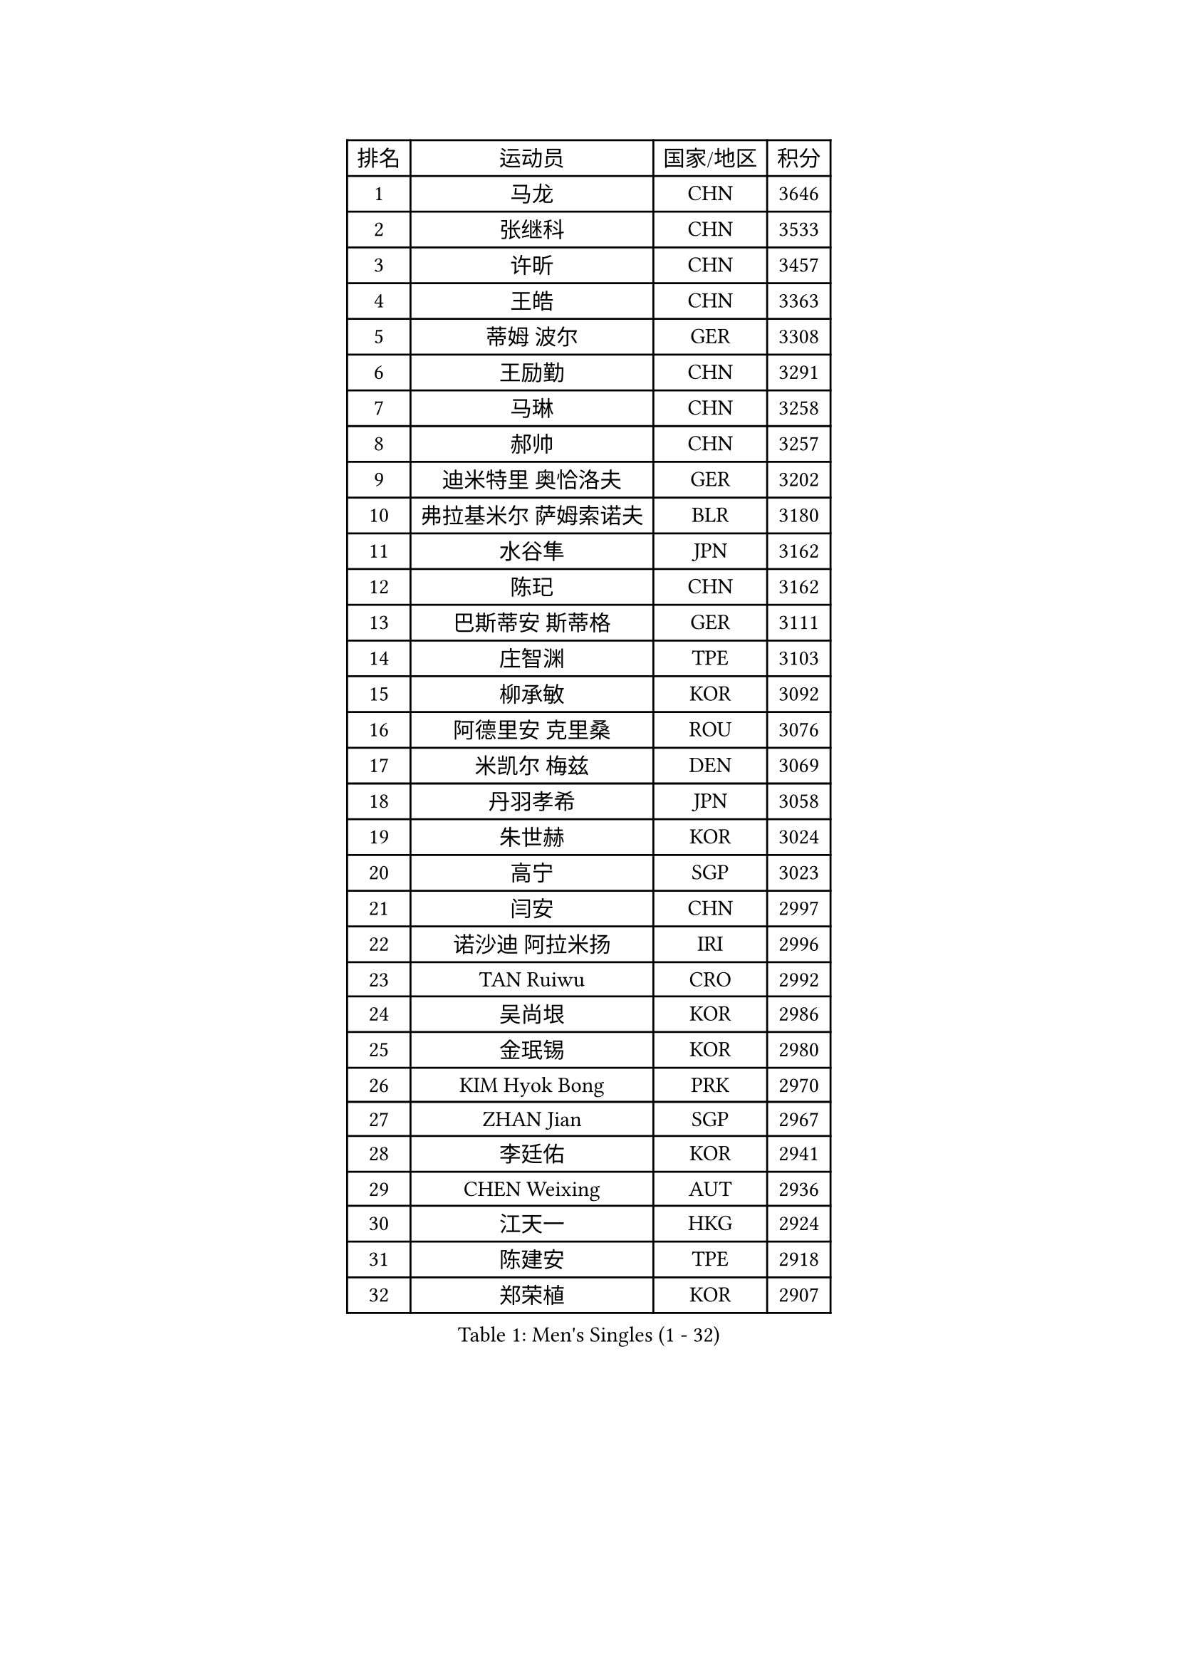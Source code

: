 
#set text(font: ("Courier New", "NSimSun"))
#figure(
  caption: "Men's Singles (1 - 32)",
    table(
      columns: 4,
      [排名], [运动员], [国家/地区], [积分],
      [1], [马龙], [CHN], [3646],
      [2], [张继科], [CHN], [3533],
      [3], [许昕], [CHN], [3457],
      [4], [王皓], [CHN], [3363],
      [5], [蒂姆 波尔], [GER], [3308],
      [6], [王励勤], [CHN], [3291],
      [7], [马琳], [CHN], [3258],
      [8], [郝帅], [CHN], [3257],
      [9], [迪米特里 奥恰洛夫], [GER], [3202],
      [10], [弗拉基米尔 萨姆索诺夫], [BLR], [3180],
      [11], [水谷隼], [JPN], [3162],
      [12], [陈玘], [CHN], [3162],
      [13], [巴斯蒂安 斯蒂格], [GER], [3111],
      [14], [庄智渊], [TPE], [3103],
      [15], [柳承敏], [KOR], [3092],
      [16], [阿德里安 克里桑], [ROU], [3076],
      [17], [米凯尔 梅兹], [DEN], [3069],
      [18], [丹羽孝希], [JPN], [3058],
      [19], [朱世赫], [KOR], [3024],
      [20], [高宁], [SGP], [3023],
      [21], [闫安], [CHN], [2997],
      [22], [诺沙迪 阿拉米扬], [IRI], [2996],
      [23], [TAN Ruiwu], [CRO], [2992],
      [24], [吴尚垠], [KOR], [2986],
      [25], [金珉锡], [KOR], [2980],
      [26], [KIM Hyok Bong], [PRK], [2970],
      [27], [ZHAN Jian], [SGP], [2967],
      [28], [李廷佑], [KOR], [2941],
      [29], [CHEN Weixing], [AUT], [2936],
      [30], [江天一], [HKG], [2924],
      [31], [陈建安], [TPE], [2918],
      [32], [郑荣植], [KOR], [2907],
    )
  )#pagebreak()

#set text(font: ("Courier New", "NSimSun"))
#figure(
  caption: "Men's Singles (33 - 64)",
    table(
      columns: 4,
      [排名], [运动员], [国家/地区], [积分],
      [33], [帕纳吉奥迪斯 吉奥尼斯], [GRE], [2906],
      [34], [SHIBAEV Alexander], [RUS], [2899],
      [35], [安德烈 加奇尼], [CRO], [2896],
      [36], [林高远], [CHN], [2895],
      [37], [TOKIC Bojan], [SLO], [2894],
      [38], [LUNDQVIST Jens], [SWE], [2887],
      [39], [克里斯蒂安 苏斯], [GER], [2887],
      [40], [帕特里克 鲍姆], [GER], [2886],
      [41], [TAKAKIWA Taku], [JPN], [2881],
      [42], [罗伯特 加尔多斯], [AUT], [2863],
      [43], [斯特凡 菲格尔], [AUT], [2862],
      [44], [马克斯 弗雷塔斯], [POR], [2857],
      [45], [周雨], [CHN], [2852],
      [46], [唐鹏], [HKG], [2851],
      [47], [蒂亚戈 阿波罗尼亚], [POR], [2844],
      [48], [李尚洙], [KOR], [2841],
      [49], [丁祥恩], [KOR], [2841],
      [50], [MONTEIRO Joao], [POR], [2840],
      [51], [吉村真晴], [JPN], [2839],
      [52], [约尔根 佩尔森], [SWE], [2838],
      [53], [张一博], [JPN], [2836],
      [54], [LIVENTSOV Alexey], [RUS], [2833],
      [55], [GORAK Daniel], [POL], [2829],
      [56], [SKACHKOV Kirill], [RUS], [2828],
      [57], [CHEN Feng], [SGP], [2826],
      [58], [SMIRNOV Alexey], [RUS], [2824],
      [59], [岸川圣也], [JPN], [2818],
      [60], [松平健太], [JPN], [2816],
      [61], [#text(gray, "尹在荣")], [KOR], [2812],
      [62], [维尔纳 施拉格], [AUT], [2809],
      [63], [吉田海伟], [JPN], [2807],
      [64], [SVENSSON Robert], [SWE], [2803],
    )
  )#pagebreak()

#set text(font: ("Courier New", "NSimSun"))
#figure(
  caption: "Men's Singles (65 - 96)",
    table(
      columns: 4,
      [排名], [运动员], [国家/地区], [积分],
      [65], [方博], [CHN], [2802],
      [66], [WANG Eugene], [CAN], [2800],
      [67], [ZWICKL Daniel], [HUN], [2798],
      [68], [ACHANTA Sharath Kamal], [IND], [2796],
      [69], [CHTCHETININE Evgueni], [BLR], [2788],
      [70], [村松雄斗], [JPN], [2786],
      [71], [CHO Eonrae], [KOR], [2785],
      [72], [SEO Hyundeok], [KOR], [2784],
      [73], [帕特里克 弗朗西斯卡], [GER], [2783],
      [74], [LIN Ju], [DOM], [2779],
      [75], [汪洋], [SVK], [2778],
      [76], [MATTENET Adrien], [FRA], [2775],
      [77], [#text(gray, "JANG Song Man")], [PRK], [2773],
      [78], [MATSUDAIRA Kenji], [JPN], [2755],
      [79], [KIM Junghoon], [KOR], [2754],
      [80], [#text(gray, "RUBTSOV Igor")], [RUS], [2752],
      [81], [LASHIN El-Sayed], [EGY], [2751],
      [82], [侯英超], [CHN], [2750],
      [83], [HE Zhiwen], [ESP], [2748],
      [84], [VANG Bora], [TUR], [2747],
      [85], [LEUNG Chu Yan], [HKG], [2747],
      [86], [利亚姆 皮切福德], [ENG], [2743],
      [87], [卡林尼科斯 格林卡], [GRE], [2741],
      [88], [KARAKASEVIC Aleksandar], [SRB], [2736],
      [89], [YIN Hang], [CHN], [2734],
      [90], [KIM Donghyun], [KOR], [2729],
      [91], [ELOI Damien], [FRA], [2720],
      [92], [HABESOHN Daniel], [AUT], [2713],
      [93], [KUZMIN Fedor], [RUS], [2712],
      [94], [卢文 菲鲁斯], [GER], [2710],
      [95], [BAI He], [SVK], [2710],
      [96], [HENZELL William], [AUS], [2704],
    )
  )#pagebreak()

#set text(font: ("Courier New", "NSimSun"))
#figure(
  caption: "Men's Singles (97 - 128)",
    table(
      columns: 4,
      [排名], [运动员], [国家/地区], [积分],
      [97], [UEDA Jin], [JPN], [2700],
      [98], [CIOTI Constantin], [ROU], [2696],
      [99], [PATTANTYUS Adam], [HUN], [2695],
      [100], [MATSUMOTO Cazuo], [BRA], [2694],
      [101], [LIU Song], [ARG], [2694],
      [102], [TOSIC Roko], [CRO], [2693],
      [103], [MACHI Asuka], [JPN], [2693],
      [104], [DESAI Harmeet], [IND], [2693],
      [105], [黄镇廷], [HKG], [2692],
      [106], [HUANG Sheng-Sheng], [TPE], [2692],
      [107], [KORBEL Petr], [CZE], [2689],
      [108], [SAHA Subhajit], [IND], [2686],
      [109], [NORDBERG Hampus], [SWE], [2685],
      [110], [艾曼纽 莱贝松], [FRA], [2683],
      [111], [吉田雅己], [JPN], [2681],
      [112], [LI Ping], [QAT], [2680],
      [113], [奥马尔 阿萨尔], [EGY], [2677],
      [114], [BOBOCICA Mihai], [ITA], [2674],
      [115], [PROKOPCOV Dmitrij], [CZE], [2674],
      [116], [LI Hu], [SGP], [2674],
      [117], [LAKEEV Vasily], [RUS], [2670],
      [118], [MACHADO Carlos], [ESP], [2669],
      [119], [WU Chih-Chi], [TPE], [2662],
      [120], [让 米歇尔 赛弗], [BEL], [2661],
      [121], [#text(gray, "KIM Song Nam")], [PRK], [2660],
      [122], [SIMONCIK Josef], [CZE], [2660],
      [123], [WU Jiaji], [DOM], [2659],
      [124], [CHEUNG Yuk], [HKG], [2658],
      [125], [塩野真人], [JPN], [2657],
      [126], [MADRID Marcos], [MEX], [2654],
      [127], [WANG Zengyi], [POL], [2653],
      [128], [GERELL Par], [SWE], [2652],
    )
  )